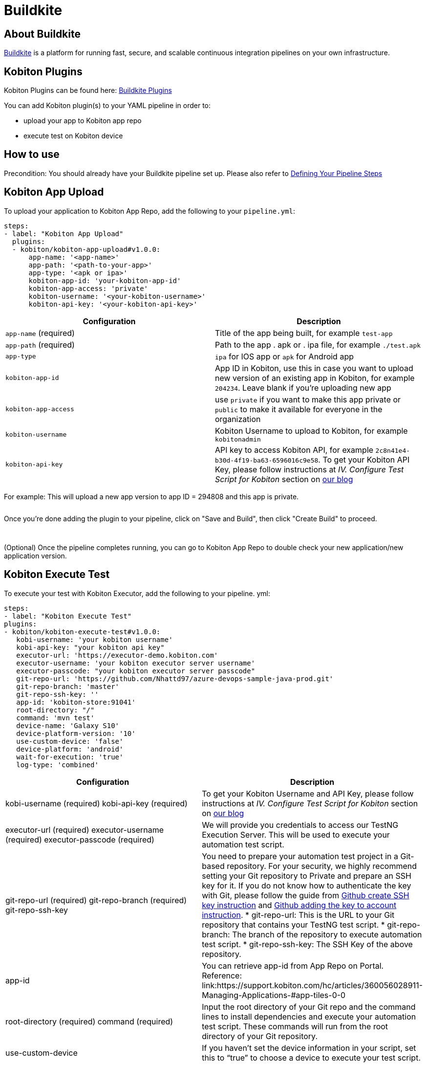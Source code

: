 = Buildkite
:navtitle: Buildkite

== About Buildkite
link:https://buildkite.com/[Buildkite] is a platform for running fast, secure, and scalable continuous integration pipelines on your own infrastructure.

== Kobiton Plugins
Kobiton Plugins can be found here: link:https://buildkite.com/plugins?filter=kobiton[Buildkite Plugins]

You can add Kobiton plugin(s) to your YAML pipeline in order to:

* upload your app to Kobiton app repo
* execute test on Kobiton device

== How to use
Precondition: You should already have your Buildkite pipeline set up. Please also refer to link:https://buildkite.com/docs/pipelines/defining-steps[Defining Your Pipeline Steps]

== Kobiton App Upload
To upload your application to Kobiton App Repo, add the following to your `pipeline.yml`:

[source,yaml]
----
steps:
- label: "Kobiton App Upload"
  plugins:
  - kobiton/kobiton-app-upload#v1.0.0:
      app-name: '<app-name>'
      app-path: '<path-to-your-app>'
      app-type: '<apk or ipa>'
      kobiton-app-id: 'your-kobiton-app-id'
      kobiton-app-access: 'private'
      kobiton-username: '<your-kobiton-username>'
      kobiton-api-key: '<your-kobiton-api-key>'
----

[%header,cols="2*,*"]
|===
| Configuration | Description

| `app-name` (required)
| Title of the app being built, for example `test-app`

| `app-path` (required)
| Path to the app . apk or . ipa file, for example `./test.apk`

| `app-type`
| `ipa` for IOS app or `apk` for Android app

| `kobiton-app-id`
| App ID in Kobiton, use this in case you want to upload new version of an existing app in Kobiton, for example `204234`. Leave blank if you're uploading new app

| `kobiton-app-access`
| use `private` if you want to make this app private or `public` to make it available for everyone in the organization

| `kobiton-username`
| Kobiton Username to upload to Kobiton, for example `kobitonadmin`

| `kobiton-api-key`
| API key to access Kobiton API, for example `2c8n41e4-b30d-4f19-ba63-6596016c9e58`. To get your Kobiton API Key, please follow instructions at _IV. Configure Test Script for Kobiton_ section on link:https://kobiton.com/blog/tutorial/parallel-testing-selenium-webdriver/[our blog]
|===

For example: This will upload a new app version to app ID = 294808 and this app is private.

image:$OLD-IMAGE$[width="", alt=""]

Once you're done adding the plugin to your pipeline, click on "Save and Build", then click "Create Build" to proceed.

image:$OLD-IMAGE$[width="", alt=""]

image:$OLD-IMAGE$[width="", alt=""]

(Optional) Once the pipeline completes running, you can go to Kobiton App Repo to double check your new application/new application version.

== Kobiton Execute Test
To execute your test with Kobiton Executor, add the following to your pipeline. yml:
----
steps:
- label: "Kobiton Execute Test"
plugins:
- kobiton/kobiton-execute-test#v1.0.0:
   kobi-username: 'your kobiton username'
   kobi-api-key: "your kobiton api key"
   executor-url: 'https://executor-demo.kobiton.com'
   executor-username: 'your kobiton executor server username'
   executor-passcode: "your kobiton executor server passcode"
   git-repo-url: 'https://github.com/Nhattd97/azure-devops-sample-java-prod.git'
   git-repo-branch: 'master'
   git-repo-ssh-key: ''
   app-id: 'kobiton-store:91041'
   root-directory: "/"
   command: 'mvn test'
   device-name: 'Galaxy S10'
   device-platform-version: '10'
   use-custom-device: 'false'
   device-platform: 'android'
   wait-for-execution: 'true'
   log-type: 'combined'
----
[cols="1,1",options="header"]
|===
| Configuration
| Description
| kobi-username (required)
kobi-api-key (required)
| To get your Kobiton Username and API Key, please follow instructions at _IV. Configure Test Script for Kobiton_ section on link:https://kobiton.com/blog/tutorial/parallel-testing-selenium-webdriver/[our blog]
| executor-url (required)
executor-username (required)
executor-passcode (required)
| We will provide you credentials to access our TestNG Execution Server. This will be used to execute your automation test script.
| git-repo-url (required)
git-repo-branch (required)
git-repo-ssh-key
| You need to prepare your automation test project in a Git-based repository. For your security, we highly recommend setting your Git repository to Private and prepare an SSH key for it. If you do not know how to authenticate the key with Git, please follow the guide from link:https://help.github.com/articles/generating-a-new-ssh-key-and-adding-it-to-the-ssh-agent/[Github create SSH key instruction] and link:https://help.github.com/articles/adding-a-new-ssh-key-to-your-github-account/[Github adding the key to account instruction].
* git-repo-url: This is the URL to your Git repository that contains your TestNG test script.
* git-repo-branch: The branch of the repository to execute automation test script.
* git-repo-ssh-key: The SSH Key of the above repository.
| app-id
| You can retrieve app-id from App Repo on Portal. Reference: link:https://support.kobiton.com/hc/articles/360056028911-Managing-Applications-#app-tiles-0-0
| root-directory (required)
command (required)
| Input the root directory of your Git repo and the command lines to install dependencies and execute your automation test script. These commands will run from the root directory of your Git repository.
| use-custom-device
| If you haven’t set the device information in your script, set this to “true” to choose a device to execute your test script.
| device-name
device-platform-version
device-platform
| if above config is true, provide the info of the device you want to use to run the test.
|wait-for-execution
|Set to “true” if you want the release pipeline to wait until your automation testing is completed or failed, then print out the console log and test result. +
If it’s set to “false”, the release pipeline will continue to the next step. The execution job ID of this task will be printed, but not the console logs or TestNG report URL.

|log-type
|Your desired log type to be showed. Choose “combined” to show logs in chronological order, or specify a specific type of log ("output" or "error").
|===

Example:

image:$OLD-IMAGE$[width="", alt=""]

Once you’re done adding the plugin to your pipeline, select “Save and Build”, then click “Create Build” to proceed.

